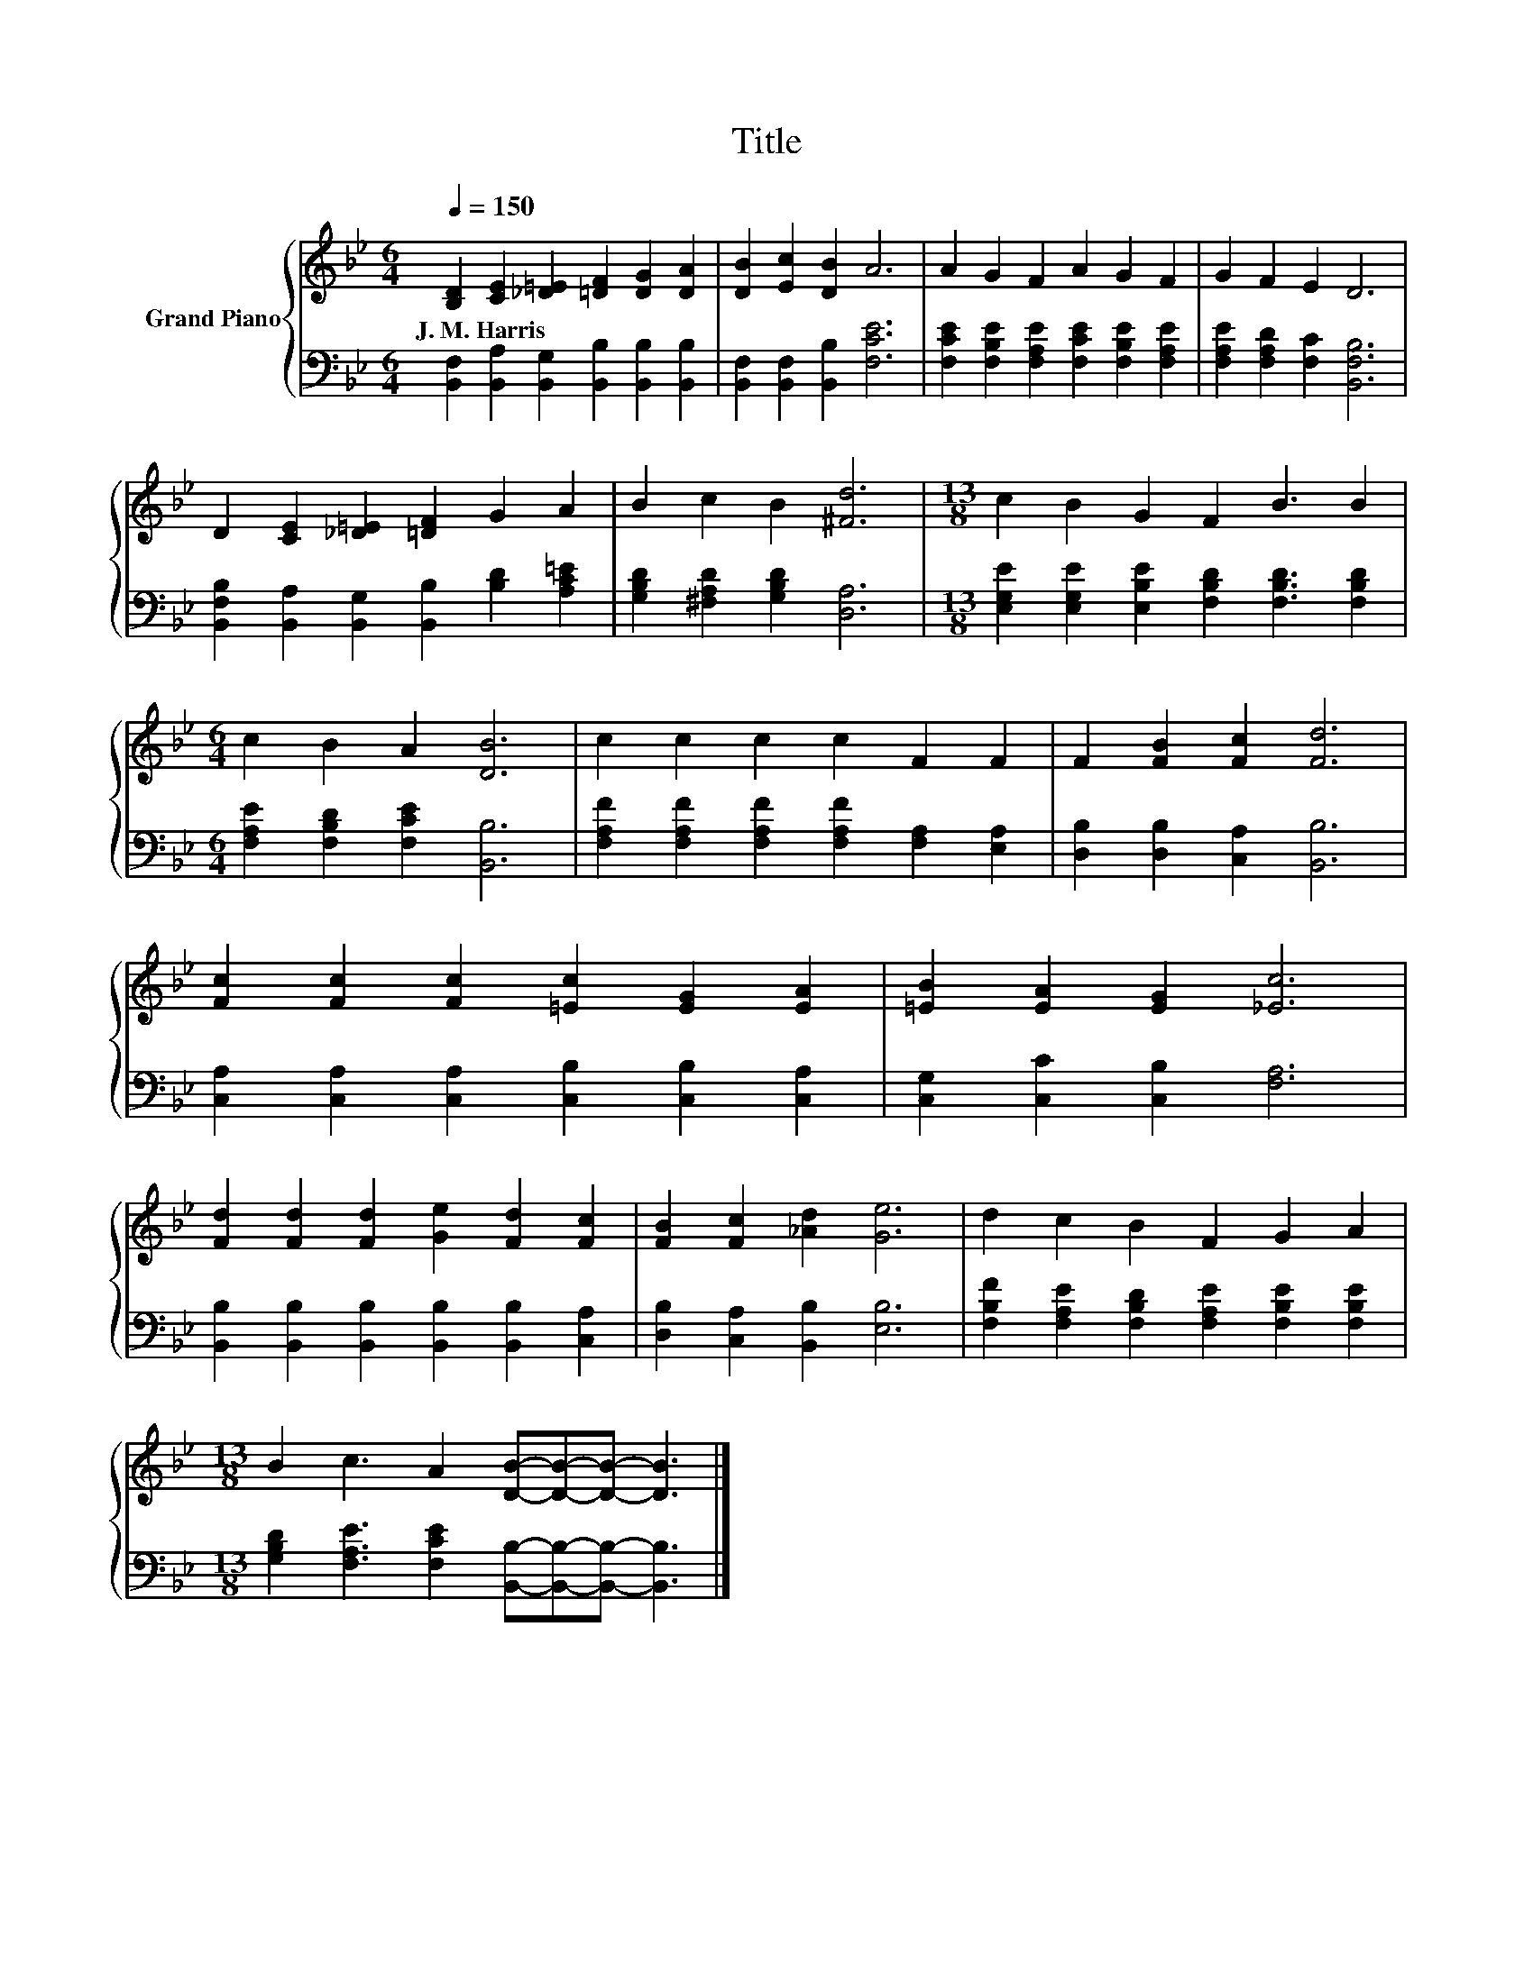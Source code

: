X:1
T:Title
%%score { 1 | 2 }
L:1/8
Q:1/4=150
M:6/4
K:Bb
V:1 treble nm="Grand Piano"
V:2 bass 
V:1
 [B,D]2 [CE]2 [_D=E]2 [=DF]2 [DG]2 [DA]2 | [DB]2 [Ec]2 [DB]2 A6 | A2 G2 F2 A2 G2 F2 | G2 F2 E2 D6 | %4
w: J.~M.~Harris * * * * *||||
 D2 [CE]2 [_D=E]2 [=DF]2 G2 A2 | B2 c2 B2 [^Fd]6 |[M:13/8] c2 B2 G2 F2 B3 B2 | %7
w: |||
[M:6/4] c2 B2 A2 [DB]6 | c2 c2 c2 c2 F2 F2 | F2 [FB]2 [Fc]2 [Fd]6 | %10
w: |||
 [Fc]2 [Fc]2 [Fc]2 [=Ec]2 [EG]2 [EA]2 | [=EB]2 [EA]2 [EG]2 [_Ec]6 | %12
w: ||
 [Fd]2 [Fd]2 [Fd]2 [Ge]2 [Fd]2 [Fc]2 | [FB]2 [Fc]2 [_Ad]2 [Ge]6 | d2 c2 B2 F2 G2 A2 | %15
w: |||
[M:13/8] B2 c3 A2 [DB]-[DB]-[DB]- [DB]3 |] %16
w: |
V:2
 [B,,F,]2 [B,,A,]2 [B,,G,]2 [B,,B,]2 [B,,B,]2 [B,,B,]2 | [B,,F,]2 [B,,F,]2 [B,,B,]2 [F,CE]6 | %2
 [F,CE]2 [F,B,E]2 [F,A,E]2 [F,CE]2 [F,B,E]2 [F,A,E]2 | [F,A,E]2 [F,A,D]2 [F,C]2 [B,,F,B,]6 | %4
 [B,,F,B,]2 [B,,A,]2 [B,,G,]2 [B,,B,]2 [B,D]2 [A,C=E]2 | [G,B,D]2 [^F,A,D]2 [G,B,D]2 [D,A,]6 | %6
[M:13/8] [E,G,E]2 [E,G,E]2 [E,B,E]2 [F,B,D]2 [F,B,D]3 [F,B,D]2 | %7
[M:6/4] [F,A,E]2 [F,B,D]2 [F,CE]2 [B,,B,]6 | [F,A,F]2 [F,A,F]2 [F,A,F]2 [F,A,F]2 [F,A,]2 [E,A,]2 | %9
 [D,B,]2 [D,B,]2 [C,A,]2 [B,,B,]6 | [C,A,]2 [C,A,]2 [C,A,]2 [C,B,]2 [C,B,]2 [C,A,]2 | %11
 [C,G,]2 [C,C]2 [C,B,]2 [F,A,]6 | [B,,B,]2 [B,,B,]2 [B,,B,]2 [B,,B,]2 [B,,B,]2 [C,A,]2 | %13
 [D,B,]2 [C,A,]2 [B,,B,]2 [E,B,]6 | [F,B,F]2 [F,A,E]2 [F,B,D]2 [F,A,E]2 [F,B,E]2 [F,B,E]2 | %15
[M:13/8] [G,B,D]2 [F,A,E]3 [F,CE]2 [B,,B,]-[B,,B,]-[B,,B,]- [B,,B,]3 |] %16


